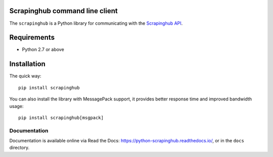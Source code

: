 Scrapinghub command line client
===============================

The ``scrapinghub`` is a Python library for communicating with the `Scrapinghub API`_.


Requirements
============

* Python 2.7 or above


Installation
============

The quick way::

    pip install scrapinghub

You can also install the library with MessagePack support, it provides better
response time and improved bandwidth usage::

    pip install scrapinghub[msgpack]


Documentation
-------------

Documentation is available online via Read the Docs:
https://python-scrapinghub.readthedocs.io/, or in the ``docs`` directory.


.. _Scrapinghub API: http://doc.scrapinghub.com/api.html
